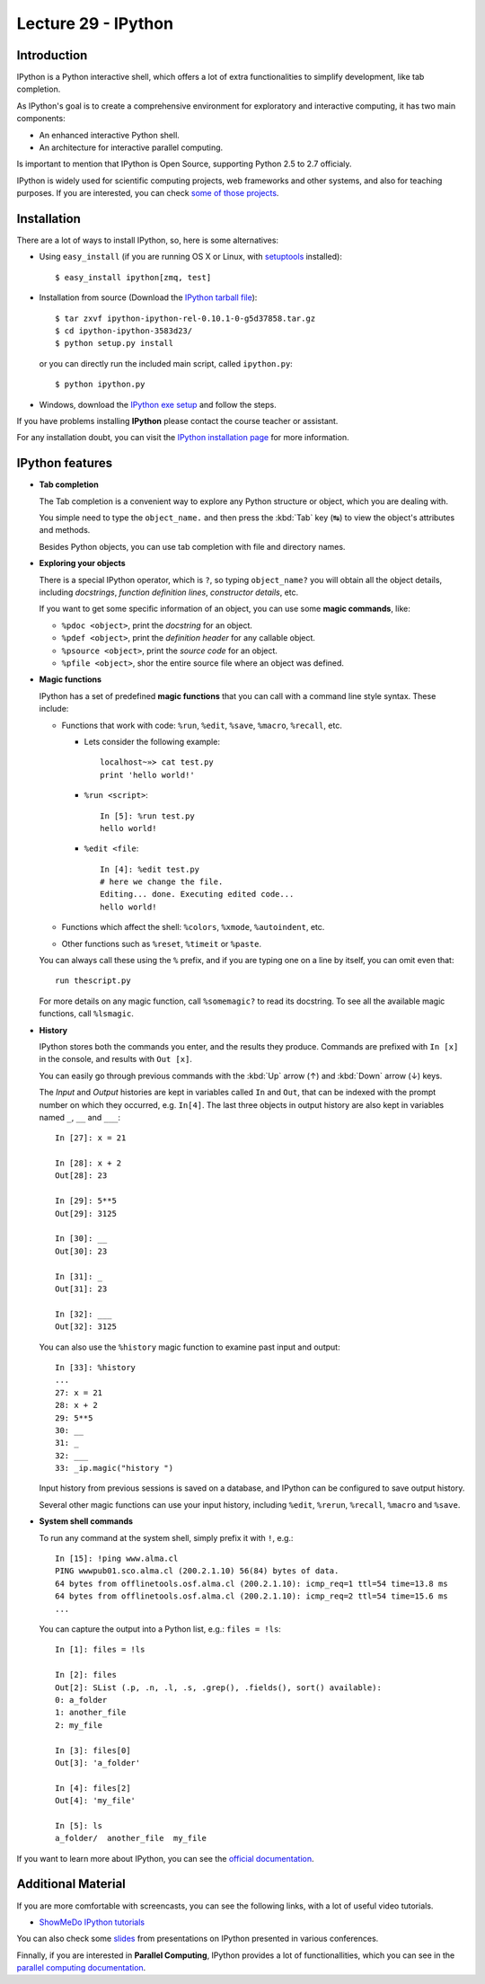 Lecture 29 - IPython
---------------------

Introduction
~~~~~~~~~~~~

IPython is a Python interactive shell,
which offers a lot of extra functionalities
to simplify development, like tab completion.

As IPython's goal is to create a comprehensive environment
for exploratory and interactive computing, it has two main
components:

* An enhanced interactive Python shell.
* An architecture for interactive parallel computing.

Is important to mention that IPython is Open Source,
supporting Python 2.5 to 2.7 officialy.

IPython is widely used for scientific computing projects,
web frameworks and other systems, and also for teaching purposes.
If you are interested, you can check `some of those projects`_.

.. _some of those projects: http://ipython.scipy.org/moin/About/Projects_Using_IPython


Installation
~~~~~~~~~~~~~

There are a lot of ways to install IPython,
so, here is some alternatives:

* Using ``easy_install`` (if you are running OS X or Linux, with setuptools_ installed)::

      $ easy_install ipython[zmq, test]

.. _setuptools: http://pypi.python.org/pypi/setuptools

* Installation from source (Download the `IPython tarball file`_)::


      $ tar zxvf ipython-ipython-rel-0.10.1-0-g5d37858.tar.gz
      $ cd ipython-ipython-3583d23/
      $ python setup.py install

  .. _IPython tarball file: https://github.com/ipython/ipython/tarball/rel-0.10.1tar

  or you can directly run the included main script, called ``ipython.py``::

      $ python ipython.py

* Windows, download the `IPython exe setup`_ and follow the steps.

.. _IPython exe setup: http://ipython.scipy.org/dist/ipython-0.10.2.win32-setup.exe

If you have problems installing **IPython** please contact the course teacher or assistant.

For any installation doubt, you can visit the `IPython installation page`_
for more information.

.. _IPython installation page: http://ipython.org/ipython-doc/rel-0.10.2/html/install/install.html




IPython features
~~~~~~~~~~~~~~~~~

* **Tab completion**

  The Tab completion is a convenient way to explore any Python structure or object,
  which you are dealing with.

  You simple need to type the ``object_name.``
  and then press the :kbd:`Tab` key (↹) to view the object's attributes
  and methods.

  Besides Python objects, you can use tab completion with file and directory names.

* **Exploring your objects**

  There is a special IPython operator, which is ``?``,
  so typing ``object_name?`` you will obtain all the object details,
  including *docstrings*, *function definition lines*, *constructor details*, etc.

  If you want to get some specific information of an object,
  you can use some **magic commands**, like:

  * ``%pdoc <object>``, print the *docstring* for an object.
  * ``%pdef <object>``, print the *definition header* for any callable object. 
  * ``%psource <object>``, print the *source code* for an object.
  * ``%pfile <object>``, shor the entire source file where an object was defined.

* **Magic functions**

  IPython has a set of predefined **magic functions** that you can call with
  a command line style syntax. These include:

  * Functions that work with code: ``%run``, ``%edit``, ``%save``, ``%macro``, ``%recall``, etc.

    * Lets consider the following example::

          localhost~»≻ cat test.py
          print 'hello world!'  

    * ``%run <script>``::

          In [5]: %run test.py
          hello world!

    * ``%edit <file``::

          In [4]: %edit test.py
          # here we change the file.
          Editing... done. Executing edited code...
          hello world!

  * Functions which affect the shell: ``%colors``, ``%xmode``, ``%autoindent``, etc.
  * Other functions such as ``%reset``, ``%timeit`` or ``%paste``.

  You can always call these using the ``%`` prefix,
  and if you are typing one on a line by itself,
  you can omit even that::

      run thescript.py

  For more details on any magic function, call ``%somemagic?`` to read its docstring.
  To see all the available magic functions, call ``%lsmagic``.

* **History**

  IPython stores both the commands you enter, and the results they produce.
  Commands are prefixed with ``In [x]`` in the console,
  and results with ``Out [x]``.

  You can easily go through previous commands with the
  :kbd:`Up` arrow (↑) and :kbd:`Down` arrow (↓) keys.

  The `Input` and `Output` histories are kept in variables called ``In`` and ``Out``,
  that can be indexed with the prompt number on which they occurred,
  e.g. ``In[4]``. The last three objects in output history are also kept
  in variables named ``_``, ``__`` and ``___``::

      In [27]: x = 21

      In [28]: x + 2
      Out[28]: 23

      In [29]: 5**5
      Out[29]: 3125

      In [30]: __
      Out[30]: 23

      In [31]: _
      Out[31]: 23

      In [32]: ___
      Out[32]: 3125

  You can also use the ``%history`` magic function to examine past input and output::

      In [33]: %history
      ...
      27: x = 21
      28: x + 2
      29: 5**5
      30: __
      31: _
      32: ___
      33: _ip.magic("history ")

  Input history from previous sessions is saved on a database,
  and IPython can be configured to save output history.

  Several other magic functions can use your input history,
  including ``%edit``, ``%rerun``, ``%recall``, ``%macro`` and ``%save``.

* **System shell commands**

  To run any command at the system shell, simply prefix it with ``!``, e.g.::

      In [15]: !ping www.alma.cl
      PING wwwpub01.sco.alma.cl (200.2.1.10) 56(84) bytes of data.
      64 bytes from offlinetools.osf.alma.cl (200.2.1.10): icmp_req=1 ttl=54 time=13.8 ms
      64 bytes from offlinetools.osf.alma.cl (200.2.1.10): icmp_req=2 ttl=54 time=15.6 ms
      ...

  You can capture the output into a Python list, e.g.: ``files = !ls``::

      In [1]: files = !ls

      In [2]: files
      Out[2]: SList (.p, .n, .l, .s, .grep(), .fields(), sort() available):
      0: a_folder
      1: another_file
      2: my_file

      In [3]: files[0]
      Out[3]: 'a_folder'

      In [4]: files[2]
      Out[4]: 'my_file'

      In [5]: ls
      a_folder/  another_file  my_file

If you want to learn more about IPython,
you can see the `official documentation`_.

.. _official documentation: http://ipython.org/ipython-doc/rel-0.10.2/html/parallel/index.html


Additional Material
~~~~~~~~~~~~~~~~~~~~

If you are more comfortable with screencasts,
you can see the following links, with a lot
of useful video tutorials.

* `ShowMeDo IPython tutorials`_

.. _ShowMeDo IPython tutorials: http://showmedo.com/videotutorials/ipython

You can also check some slides_
from presentations on IPython
presented in various conferences.

.. _slides: http://ipython.org/presentation.html

Finnally,
if you are interested in **Parallel Computing**,
IPython provides a lot of functionallities, which
you can see in the `parallel computing documentation`_.

.. _parallel computing documentation: http://ipython.org/ipython-doc/rel-0.10.2/html/parallel/index.html
